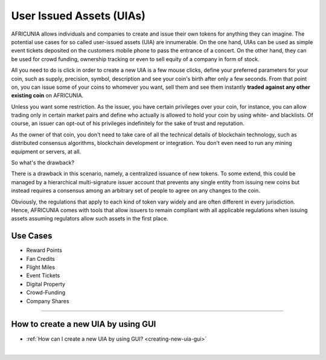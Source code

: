 
.. _uia:

User Issued Assets (UIAs)
================================

AFRICUNIA allows individuals and companies to create and issue their own tokens for anything they can imagine. The potential use cases for so called user-issued assets (UIA) are innumerable. On the one hand, UIAs can be used as simple event tickets deposited on the customers mobile phone to pass the entrance of a concert. On the other hand, they can be used for crowd funding, ownership tracking or even to sell equity of a company in form of stock.

All you need to do is click in order to create a new UIA is a few mouse clicks, define your preferred parameters for your coin, such as supply, precision, symbol, description and see your coin's birth after only a few seconds. From that point on, you can issue some of your coins to whomever you want, sell them and see them instantly **traded against any other existing coin** on AFRICUNIA.

Unless you want some restriction. As the issuer, you have certain privileges over your coin, for instance, you can allow trading only in certain market pairs and define who actually is allowed to hold your coin by using white- and blacklists. Of course, an issuer can opt-out of his privileges indefinitely for the sake of trust and reputation.

As the owner of that coin, you don't need to take care of all the technical details of blockchain technology, such as distributed
consensus algorithms, blockchain development or integration. You don't even need to run any mining equipment or servers, at all.

So what's the drawback?

There is a drawback in this scenario, namely, a centralized issuance of new tokens. To some extend, this could be managed by a hierarchical multi-signature issuer account that prevents any single entity from issuing new coins but instead requires a consensus among an arbitrary set of people to agree on any changes to the coin.

Obviously, the regulations that apply to each kind of token vary widely and are often different in every jurisdiction. Hence, AFRICUNIA comes with tools that allow issuers to remain compliant with all applicable regulations when issuing assets assuming regulators allow such assets in the first place.

Use Cases
-----------------

* Reward Points
* Fan Credits
* Flight Miles
* Event Tickets
* Digital Property
* Crowd-Funding
* Company Shares

-----

How to create a new UIA by using GUI
--------------------------------------------

* :ref:`How can I create a new UIA by using GUI? <creating-new-uia-gui>`


|
